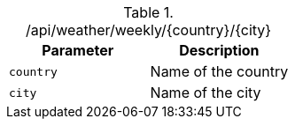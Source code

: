 ./api/weather/weekly/{country}/{city}
|===
|Parameter|Description

|`country`
|Name of the country

|`city`
|Name of the city

|===